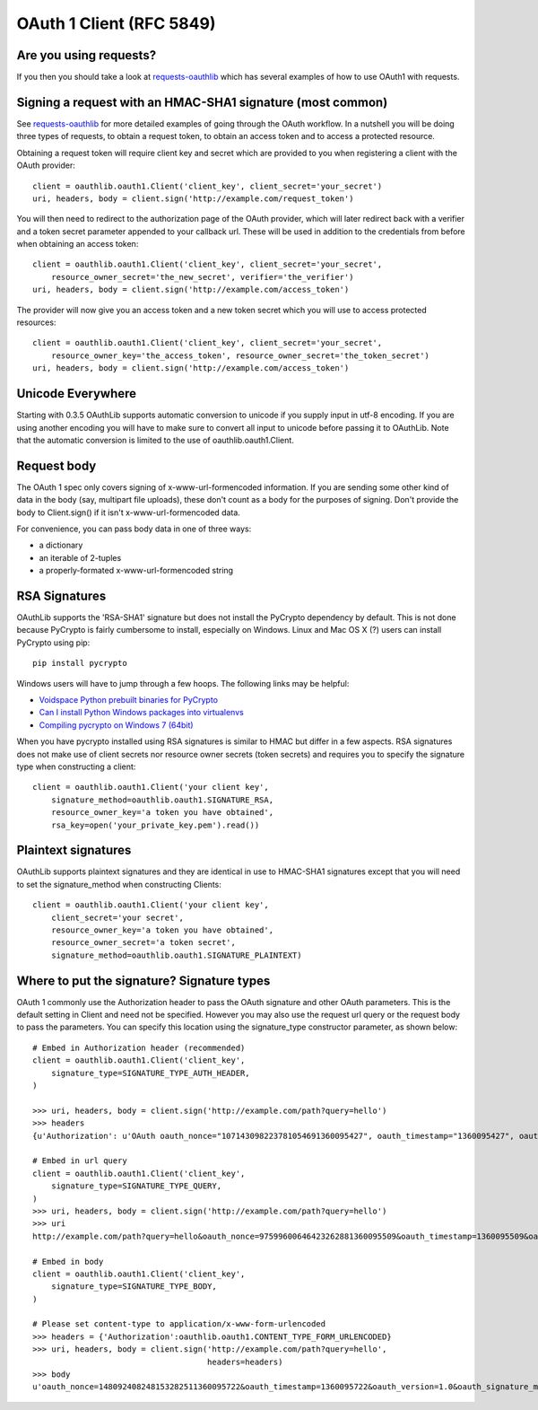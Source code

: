 =========================
OAuth 1 Client (RFC 5849)
=========================

Are you using requests?
-----------------------

If you then you should take a look at `requests-oauthlib`_ which has several examples of how to use OAuth1 with requests.

.. _`requests-oauthlib`: https://github.com/requests/requests-oauthlib

Signing a request with an HMAC-SHA1 signature (most common)
-----------------------------------------------------------

See `requests-oauthlib`_ for more detailed examples of going through the OAuth workflow. In a nutshell you will be doing three types of requests, to obtain a request token, to obtain an access token and to access a protected resource.

Obtaining a request token will require client key and secret which are provided to you when registering a client with the OAuth provider::

    client = oauthlib.oauth1.Client('client_key', client_secret='your_secret')
    uri, headers, body = client.sign('http://example.com/request_token')

You will then need to redirect to the authorization page of the OAuth provider, which will later redirect back with a verifier and a token secret parameter appended to your callback url. These will be used in addition to the credentials from before when obtaining an access token::

    client = oauthlib.oauth1.Client('client_key', client_secret='your_secret',
        resource_owner_secret='the_new_secret', verifier='the_verifier')
    uri, headers, body = client.sign('http://example.com/access_token')

The provider will now give you an access token and a new token secret which you will use to access protected resources::

    client = oauthlib.oauth1.Client('client_key', client_secret='your_secret',
        resource_owner_key='the_access_token', resource_owner_secret='the_token_secret')
    uri, headers, body = client.sign('http://example.com/access_token')

.. _`requests-oauthlib`: https://github.com/requests/requests-oauthlib

Unicode Everywhere
------------------

Starting with 0.3.5 OAuthLib supports automatic conversion to unicode if you supply input in utf-8 encoding. If you are using another encoding you will have to make sure to convert all input to unicode before passing it to OAuthLib. Note that the automatic conversion is limited to the use of oauthlib.oauth1.Client.

Request body
------------

The OAuth 1 spec only covers signing of x-www-url-formencoded information. If
you are sending some other kind of data in the body (say, multipart file uploads),
these don't count as a body for the purposes of signing. Don't provide the body
to Client.sign() if it isn't x-www-url-formencoded data.

For convenience, you can pass body data in one of three ways:

* a dictionary
* an iterable of 2-tuples
* a properly-formated x-www-url-formencoded string

RSA Signatures
--------------

OAuthLib supports the 'RSA-SHA1' signature but does not install the PyCrypto dependency by default. This is not done because PyCrypto is fairly cumbersome to install, especially on Windows. Linux and Mac OS X (?) users can install PyCrypto using pip:: 

    pip install pycrypto

Windows users will have to jump through a few hoops. The following links may be helpful:

* `Voidspace Python prebuilt binaries for PyCrypto <http://www.voidspace.org.uk/python/modules.shtml#pycrypto>`_

* `Can I install Python Windows packages into virtualenvs <http://stackoverflow.com/questions/3271590/can-i-install-python-windows-packages-into-virtualenvs>`_

* `Compiling pycrypto on Windows 7 (64bit) <http://yorickdowne.wordpress.com/2010/12/22/compiling-pycrypto-on-win7-64/>`_

When you have pycrypto installed using RSA signatures is similar to HMAC but differ in a few aspects. RSA signatures does not make use of client secrets nor resource owner secrets (token secrets) and requires you to specify the signature type when constructing a client::

    client = oauthlib.oauth1.Client('your client key',
        signature_method=oauthlib.oauth1.SIGNATURE_RSA,
        resource_owner_key='a token you have obtained',
        rsa_key=open('your_private_key.pem').read())       


Plaintext signatures
--------------------

OAuthLib supports plaintext signatures and they are identical in use to HMAC-SHA1 signatures except that you will need to set the signature_method when constructing Clients::

    client = oauthlib.oauth1.Client('your client key',
        client_secret='your secret',
        resource_owner_key='a token you have obtained',
        resource_owner_secret='a token secret',
        signature_method=oauthlib.oauth1.SIGNATURE_PLAINTEXT)

Where to put the signature? Signature types
-------------------------------------------

OAuth 1 commonly use the Authorization header to pass the OAuth signature and other OAuth parameters. This is the default setting in Client and need not be specified. However you may also use the request url query or the request body to pass the parameters. You can specify this location using the signature_type constructor parameter, as shown below::

    # Embed in Authorization header (recommended)
    client = oauthlib.oauth1.Client('client_key',
        signature_type=SIGNATURE_TYPE_AUTH_HEADER,
    )

    >>> uri, headers, body = client.sign('http://example.com/path?query=hello')
    >>> headers
    {u'Authorization': u'OAuth oauth_nonce="107143098223781054691360095427", oauth_timestamp="1360095427", oauth_version="1.0", oauth_signature_method="HMAC-SHA1", oauth_consumer_key="client_key", oauth_signature="86gpxY1DUXSBRRyWnRNJekeWEzw%3D"'}

    # Embed in url query
    client = oauthlib.oauth1.Client('client_key',
        signature_type=SIGNATURE_TYPE_QUERY,
    )
    >>> uri, headers, body = client.sign('http://example.com/path?query=hello')
    >>> uri
    http://example.com/path?query=hello&oauth_nonce=97599600646423262881360095509&oauth_timestamp=1360095509&oauth_version=1.0&oauth_signature_method=HMAC-SHA1&oauth_consumer_key=client_key&oauth_signature=VQAib%2F4uRPwfVmCZkgSE3q2p7zU%3D
    
    # Embed in body
    client = oauthlib.oauth1.Client('client_key',
        signature_type=SIGNATURE_TYPE_BODY,
    )

    # Please set content-type to application/x-www-form-urlencoded
    >>> headers = {'Authorization':oauthlib.oauth1.CONTENT_TYPE_FORM_URLENCODED}
    >>> uri, headers, body = client.sign('http://example.com/path?query=hello',
                                         headers=headers)
    >>> body
    u'oauth_nonce=148092408248153282511360095722&oauth_timestamp=1360095722&oauth_version=1.0&oauth_signature_method=HMAC-SHA1&oauth_consumer_key=client_key&oauth_signature=5IKjrRKU3%2FIduI9UumVI%2FbQ0Hv0%3D'
